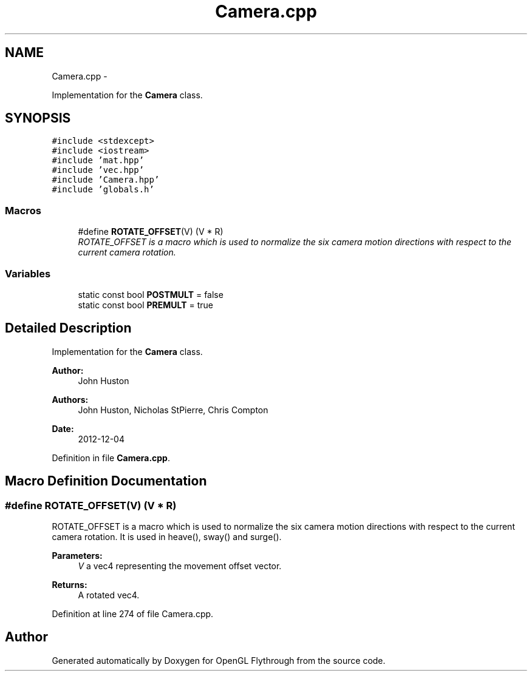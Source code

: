 .TH "Camera.cpp" 3 "Wed Dec 5 2012" "Version 001" "OpenGL Flythrough" \" -*- nroff -*-
.ad l
.nh
.SH NAME
Camera.cpp \- 
.PP
Implementation for the \fBCamera\fP class\&.  

.SH SYNOPSIS
.br
.PP
\fC#include <stdexcept>\fP
.br
\fC#include <iostream>\fP
.br
\fC#include 'mat\&.hpp'\fP
.br
\fC#include 'vec\&.hpp'\fP
.br
\fC#include 'Camera\&.hpp'\fP
.br
\fC#include 'globals\&.h'\fP
.br

.SS "Macros"

.in +1c
.ti -1c
.RI "#define \fBROTATE_OFFSET\fP(V)   (V * R)"
.br
.RI "\fIROTATE_OFFSET is a macro which is used to normalize the six camera motion directions with respect to the current camera rotation\&. \fP"
.in -1c
.SS "Variables"

.in +1c
.ti -1c
.RI "static const bool \fBPOSTMULT\fP = false"
.br
.ti -1c
.RI "static const bool \fBPREMULT\fP = true"
.br
.in -1c
.SH "Detailed Description"
.PP 
Implementation for the \fBCamera\fP class\&. 

\fBAuthor:\fP
.RS 4
John Huston 
.RE
.PP
\fBAuthors:\fP
.RS 4
John Huston, Nicholas StPierre, Chris Compton 
.RE
.PP
\fBDate:\fP
.RS 4
2012-12-04 
.RE
.PP

.PP
Definition in file \fBCamera\&.cpp\fP\&.
.SH "Macro Definition Documentation"
.PP 
.SS "#define ROTATE_OFFSET(V)   (V * R)"

.PP
ROTATE_OFFSET is a macro which is used to normalize the six camera motion directions with respect to the current camera rotation\&. It is used in heave(), sway() and surge()\&. 
.PP
\fBParameters:\fP
.RS 4
\fIV\fP a vec4 representing the movement offset vector\&. 
.RE
.PP
\fBReturns:\fP
.RS 4
A rotated vec4\&. 
.RE
.PP

.PP
Definition at line 274 of file Camera\&.cpp\&.
.SH "Author"
.PP 
Generated automatically by Doxygen for OpenGL Flythrough from the source code\&.
